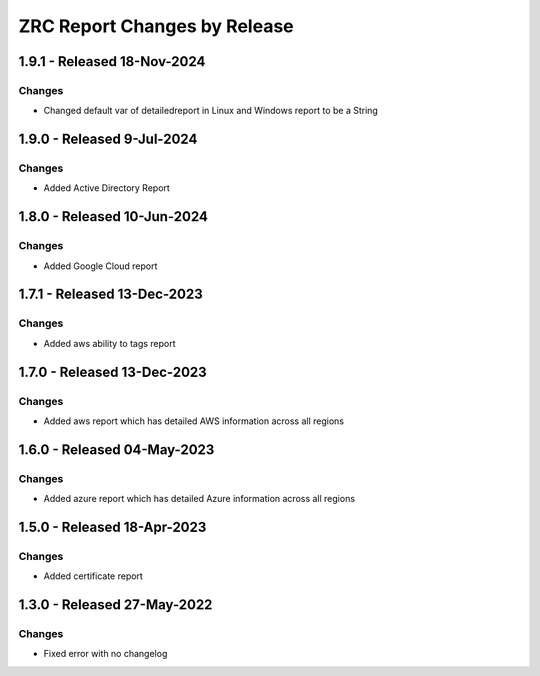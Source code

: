ZRC Report Changes by Release
=================================

1.9.1 - Released 18-Nov-2024
----------------------------

Changes
```````
- Changed default var of detailedreport in Linux and Windows report to be a String

1.9.0 - Released 9-Jul-2024
----------------------------

Changes
```````
- Added Active Directory Report

1.8.0 - Released 10-Jun-2024
----------------------------

Changes
```````
- Added Google Cloud report

1.7.1 - Released 13-Dec-2023
----------------------------

Changes
```````
- Added aws ability to tags report

1.7.0 - Released 13-Dec-2023
----------------------------

Changes
```````
- Added aws report which has detailed AWS information across all regions

1.6.0 - Released 04-May-2023
----------------------------

Changes
```````
- Added azure report which has detailed Azure information across all regions

1.5.0 - Released 18-Apr-2023
----------------------------

Changes
```````
- Added certificate report

1.3.0 - Released 27-May-2022
----------------------------

Changes
```````
- Fixed error with no changelog
